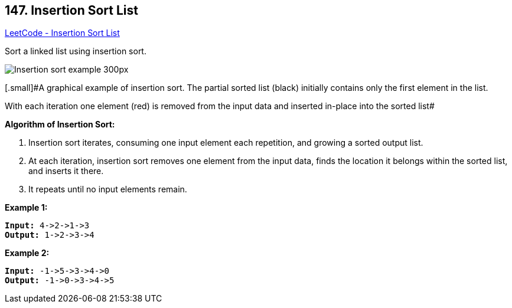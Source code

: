 == 147. Insertion Sort List

https://leetcode.com/problems/insertion-sort-list/[LeetCode - Insertion Sort List]

Sort a linked list using insertion sort.




image::https://upload.wikimedia.org/wikipedia/commons/0/0f/Insertion-sort-example-300px.gif[]


[.small]#A graphical example of insertion sort. The partial sorted list (black) initially contains only the first element in the list.


With each iteration one element (red) is removed from the input data and inserted in-place into the sorted list#


 




*Algorithm of Insertion Sort:*


. Insertion sort iterates, consuming one input element each repetition, and growing a sorted output list.
. At each iteration, insertion sort removes one element from the input data, finds the location it belongs within the sorted list, and inserts it there.
. It repeats until no input elements remain.





*Example 1:*

[subs="verbatim,quotes,macros"]
----
*Input:* 4->2->1->3
*Output:* 1->2->3->4
----

*Example 2:*

[subs="verbatim,quotes,macros"]
----
*Input:* -1->5->3->4->0
*Output:* -1->0->3->4->5
----

